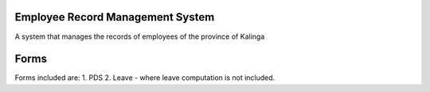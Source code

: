 ###################
Employee Record Management System
###################

A system that manages the records of employees of the province of Kalinga

###################
Forms 
###################

Forms included are:
1. PDS
2. Leave - where leave computation is not included.
